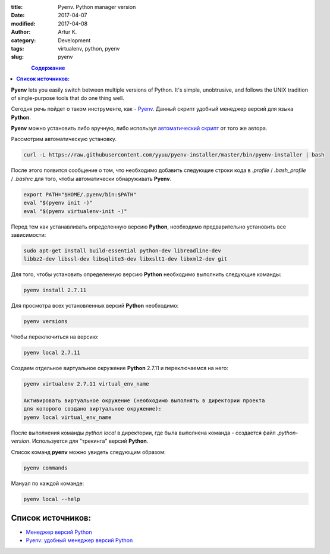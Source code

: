 :title: Pyenv. Python manager version
:date: 2017-04-07
:modified: 2017-04-08
:author: Artur K.
:category: Development
:tags: virtualenv, python, pyenv
:slug: pyenv

.. figure:: /images/python-pyenv.jpg
    :height: 180px
    :width: 180px
    :scale: 100%
    :align: left
    :alt: Pyenv

.. contents:: **Содержание**
   :depth: 3

**Pyenv** lets you easily switch between multiple versions of Python. It's simple,
unobtrusive, and follows the UNIX tradition of single-purpose tools that do one thing well.

Сегодня речь пойдет о таком инструменте, как - `Pyenv <https://github.com/pyenv/pyenv>`_.
Данный скрипт удобный менеджер версий для языка **Python**.

**Pyenv** можно установить либо вручную, либо используя `автоматический скрипт <https://github.com/pyenv/pyenv-installer>`_ от
того же автора.

Рассмотрим автоматическую установку.

.. code::

    curl -L https://raw.githubusercontent.com/yyuu/pyenv-installer/master/bin/pyenv-installer | bash

После этого появится сообщение о том, что необходимо добавить следующие строки
кода в *.profile* / *.bash_profile* / *.bashrc* для того, чтобы автоматически обнаруживать **Pyenv**.

.. code::

    export PATH="$HOME/.pyenv/bin:$PATH"
    eval "$(pyenv init -)"
    eval "$(pyenv virtualenv-init -)"

Перед тем как устанавливать определенную версию **Python**, необходимо
предварительно установить все зависимости:

.. code::

    sudo apt-get install build-essential python-dev libreadline-dev
    libbz2-dev libssl-dev libsqlite3-dev libxslt1-dev libxml2-dev git

Для того, чтобы установить определенную версию **Python** необходимо выполнить
следующие команды:

.. code::

    pyenv install 2.7.11

Для просмотра всех установленных версий **Python** необходимо:

.. code::

    pyenv versions

Чтобы переключиться на версию:

.. code::

    pyenv local 2.7.11

Создаем отдельное виртуальное окружение **Python** 2.7.11 и переключаемся на него:

.. code::

    pyenv virtualenv 2.7.11 virtual_env_name

    Активировать виртуальное окружение (необходимо выполнять в директории проекта
    для которого создано виртуальное окружение):
    pyenv local virtual_env_name

После выполнения команды *python local* в директории, где была выполнена команда - создается файл
*.python-version*. Используется для "трекинга" версий **Python**.

Список команд **pyenv** можно увидеть следующим образом:

.. code::

    pyenv commands

Мануал по каждой команде:

.. code::

    pyenv local --help

======================
**Список источников:**
======================

- `Менеджер версий Python <https://habrahabr.ru/post/203516/>`_
- `Pyenv: удобный менеджер версий Python <https://khashtamov.com/2015/12/pyenv-python/>`_
